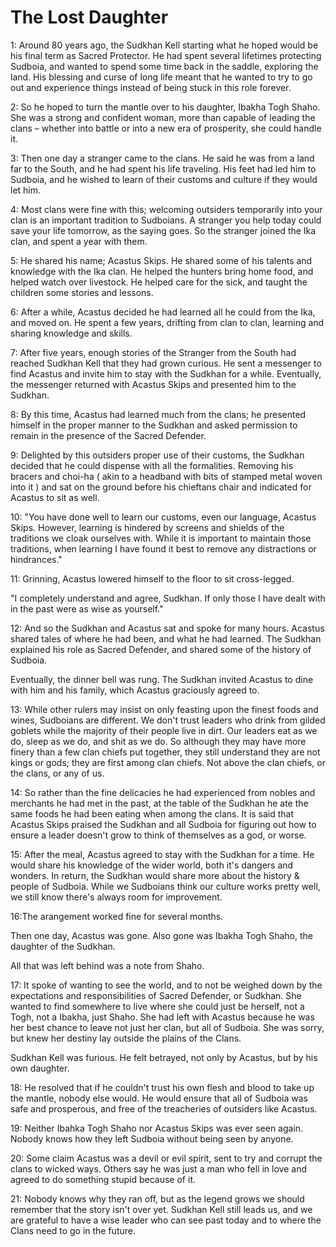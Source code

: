 * The Lost Daughter
:PROPERTIES:
:ID:       82727b0d-41a4-401d-940c-c87c4fbbc04e
:END:
1: Around 80 years ago, the Sudkhan Kell starting what he hoped would be his
final term as Sacred Protector. He had spent several lifetimes protecting
Sudboia, and wanted to spend some time back in the saddle, exploring the
land. His blessing and curse of long life meant that he wanted to try to go out
and experience things instead of being stuck in this role forever.

2: So he hoped to turn the mantle over to his daughter, Ibakha Togh Shaho. She was
a strong and confident woman, more than capable of leading the clans -- whether
into battle or into a new era of prosperity, she could handle it.

3: Then one day a stranger came to the clans. He said he was from a land far to the
South, and he had spent his life traveling. His feet had led him to Sudboia, and
he wished to learn of their customs and culture if they would let him.

4: Most clans were fine with this; welcoming outsiders temporarily into your clan
is an important tradition to Sudboians. A stranger you help today could save
your life tomorrow, as the saying goes. So the stranger joined the Ika clan, and
spent a year with them.

5: He shared his name; Acastus Skips. He shared some of his talents and knowledge
with the Ika clan. He helped the hunters bring home food, and helped watch over
livestock. He helped care for the sick, and taught the children some stories and
lessons.

6: After a while, Acastus decided he had learned all he could from the Ika, and
moved on. He spent a few years, drifting from clan to clan, learning and sharing
knowledge and skills.

7: After five years, enough stories of the Stranger from the South had reached
Sudkhan Kell that they had grown curious. He sent a messenger to find Acastus
and invite him to stay with the Sudkhan for a while. Eventually, the messenger
returned with Acastus Skips and presented him to the Sudkhan.

8: By this time, Acastus had learned much from the clans; he presented himself in
the proper manner to the Sudkhan and asked permission to remain in the presence
of the Sacred Defender.

9: Delighted by this outsiders proper use of their customs, the Sudkhan decided
that he could dispense with all the formalities. Removing his bracers and
choi-ha ( akin to a headband with bits of stamped metal woven into it ) and sat
on the ground before his chieftans chair and indicated for Acastus to sit as
well.

10: "You have done well to learn our customs, even our language, Acastus
Skips. However, learning is hindered by screens and shields of the traditions we
cloak ourselves with. While it is important to maintain those traditions, when
learning I have found it best to remove any distractions or hindrances."

11: Grinning, Acastus lowered himself to the floor to sit cross-legged.

"I completely understand and agree, Sudkhan. If only those I have dealt with in
the past were as wise as yourself."

12: And so the Sudkhan and Acastus sat and spoke for many hours. Acastus shared
tales of where he had been, and what he had learned. The Sudkhan explained his
role as Sacred Defender, and shared some of the history of Sudboia.

Eventually, the dinner bell was rung. The Sudkhan invited Acastus to dine with
him and his family, which Acastus graciously agreed to.

13: While other rulers may insist on only feasting upon the finest foods and wines,
Sudboians are different. We don't trust leaders who drink from gilded goblets
while the majority of their people live in dirt. Our leaders eat as we do, sleep
as we do, and shit as we do. So although they may have more finery than a
few clan chiefs put together, they still understand they are not kings or gods;
they are first among clan chiefs. Not above the clan chiefs, or the clans, or
any of us.

14: So rather than the fine delicacies he had experienced from nobles and merchants
he had met in the past, at the table of the Sudkhan he ate the same foods he had
been eating when among the clans. It is said that Acastus Skips praised the
Sudkhan and all Sudboia for figuring out how to ensure a leader doesn't grow to
think of themselves as a god, or worse.

15: After the meal, Acastus agreed to stay with the Sudkhan for a time. He would
share his knowledge of the wider world, both it's dangers and wonders. In
return, the Sudkhan would share more about the history & people of
Sudboia. While we Sudboians think our culture works pretty well, we still know
there's always room for improvement.

16:The arangement worked fine for several months.

Then one day, Acastus was gone. Also gone was Ibakha Togh Shaho, the daughter of
the Sudkhan.

All that was left behind was a note from Shaho.

17: It spoke of wanting to see the world, and to not be weighed down by the
expectations and responsibilities of Sacred Defender, or Sudkhan. She wanted to
find somewhere to live where she could just be herself, not a Togh, not a
Ibakha, just Shaho. She had left with Acastus because he was her best chance to
leave not just her clan, but all of Sudboia. She was sorry, but knew her destiny
lay outside the plains of the Clans.

Sudkhan Kell was furious. He felt betrayed, not only by Acastus, but by his own
daughter.

18: He resolved that if he couldn't trust his own flesh and blood to take up the
mantle, nobody else would. He would ensure that all of Sudboia was safe and
prosperous, and free of the treacheries of outsiders like Acastus.

19: Neither Ibahka Togh Shaho nor Acastus Skips was ever seen again. Nobody knows
how they left Sudboia without being seen by anyone.

20: Some claim Acastus was a devil or evil spirit, sent to try and corrupt the clans
to wicked ways. Others say he was just a man who fell in love and agreed to do
something stupid because of it.

21: Nobody knows why they ran off, but as the legend grows we should remember that
the story isn't over yet. Sudkhan Kell still leads us, and we are grateful to
have a wise leader who can see past today and to where the Clans need to go in
the future.
